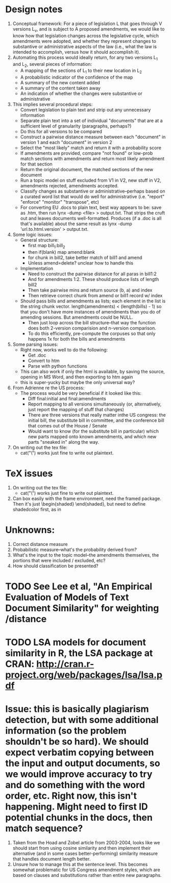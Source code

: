 * Design notes
1. Conceptual framework:
   For a piece of legislation L that goes through V versions L_v, and is
   subject to A proposed amendments, we would like to know how that
   legislation changes across the legislative cycle, which amendments
   were adopted, and whether they represent changes to substantive or
   administrative aspects of the law (i.e., what the law is intended
   to accomplish, versus how it should accomplish it). 
2. Automating this process would ideally return, for any two versions
   L_1 and L_2, several pieces of information:
   + A mapping of the sections of L_1 to their new location in L_2
   + A probabilistic indicator of the confidence of the map
   + A summary of the new content added
   + A summary of the content taken away
   + An indication of whether the changes were substantive or
     administrative
3. This implies several procedural steps:
   + Convert legislation to plain text and strip out any unnecessary information
   + Separate plain text into a set of individual "documents" that are
     at a sufficient level of granularity (paragraphs, perhaps?)
   + Do this for all versions to be compared
   + Construct a pairwise distance measure between each "document" in
     version 1 and each "document" in version 2
   + Select the "most likely" match and return it with a probability score
   + If amendments are provided, compare "not found" or low-prob match
     sections with amendments and return most likely amendment for
     that section
   + Return the original document, the matched sections of the new
     document
   + Run a topic model on stuff excluded from V1 in V2, new stuff in
     V2, amendments rejected, amendments accepted. 
   + Classify changes as substantive or administrative--perhaps based
     on a curated word list that would do well for administrative
     (i.e. "report" "enforce" "monitor" "transpose", etc)
   + For converting EU .docs to plain text, best way appears to be:
     save as .htm, then run lynx -dump <file> > output.txt. That
     strips the cruft out and leaves documents
     well-formatted. Produces (if a .doc is all that's available)
     about the same result as lynx -dump 'url.to.html.version' >
     output.txt. 
4. Some logic issues:
   + General structure:
     - first map bill_1:bill_2
     - then if(blank) map amend:blank
     - for chunk in bill2, take better match of bill1 and amend
     - Unless amend=delete? unclear how to handle this
   + Implementation
     - Need to construct the pairwise distance for all paras in bill1:2
     - And for amendments 1:2. These should produce lists of length bill2
     - Then take pairwise mins and return source (b, a) and index
     - Then retrieve correct chunk from amend or bill1 record w/ index
   + Should pass bills and amendments as lists; each element in the
     list is the string chunk vector. length(amendments) <
     (length(bills) - 1) so that you don't have more instances of
     amendments than you do of amending sessions. But amendments could
     be NULL. 
     - Then just loop across the bill structure--that way the function
       does both 2-version comparision and n-version comparison. 
     - To do this efficiently, pre-compute the corpuses so that only
       happens 1x for both the bills and amendments
5. Some parsing issues:
   + Right now, works well to do the following:
     + Get .doc
     + Convert to htm
     + Parse with python functions
   + This can also work if only the html is available, by saving the
     source, opening in MS Word, and then exporting to htm again
   + this is super-yucky but maybe the only universal way?
6. From Adrienne re the US process:
   + The process would be very beneficial if it looked like this:
     + Diff final:initial and final:amendments
     + Report mapping to all versions simultaneously (or,
       alternatively, just report the mapping of stuff that changes)
     + There are three versions that really matter inthe US congress:
       the initial bill, the substitute bill in committee, and the
       conference bill that comes out of the House / Senate
     + Would want to know (for the substitute bill in particular)
       which new parts mapped onto known amendments, and which new
       parts "sneaked in" along the way.
7. On writing out the tex file:
   + cat("\\macro{blah}") works just fine to write out plaintext.

* TeX issues
1. On writing out the tex file:
   + cat("\\macro{blah}") works just fine to write out plaintext.
2. Can box easily with the frame environment, need the framed
   package. Then it's just \begin{shaded} \end{shaded}, but need to
   define shadedcolor first, as in \definecolor{shadedcolor}{cmyk}{0,0.16,1,0}

* Unknowns:
  1. Correct distance measure
  2. Probabilistic measure--what's the probability derived from?
  3. What's the input to the topic model--the amendments themselves,
     the portions that were included / excluded, etc?
  4. How should classification be presented?

* TODO See Lee et al, "An Empirical Evaluation of Models of Text Document Similarity" for weighting /distance

* TODO LSA models for document similarity in R, the LSA package at CRAN: http://cran.r-project.org/web/packages/lsa/lsa.pdf
* Issue: this is basically plagiarism detection, but with some additional information (so the problem shouldn't be so hard). We should *expect* verbatim copying between the input and output documents, so we would improve accuracy to try and do something with the word order, etc. Right now, this isn't happening. Might need to first ID potential chunks in the docs, then match sequence?
  1. Taken from the Hoad and Zobel article from 2003-2004, looks like
     we should start from using cosine similarity and then implement
     their alternative (and in some cases better-performing)
     similarity measure that handles document length better. 
  2. Unsure how to manage this at the sentence level. This becomes
     somewhat problematic for US Congress amendment styles, which are
     based on clauses and substitutions rather than entire new paragraphs.

